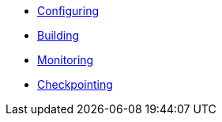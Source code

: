* xref:configuring.adoc[Configuring]
* xref:building.adoc[Building]
* xref:monitoring.adoc[Monitoring]
* xref:checkpointing.adoc[Checkpointing]
